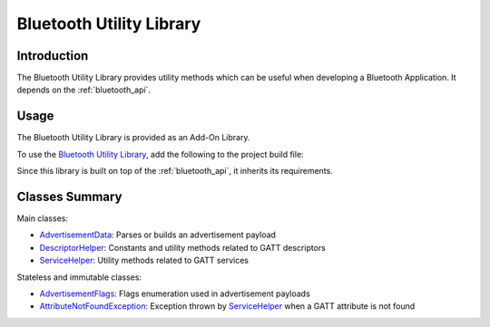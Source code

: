 .. _bluetooth_util:

Bluetooth Utility Library
=========================

Introduction
------------

The Bluetooth Utility Library provides utility methods which can be useful when developing a Bluetooth Application. It depends on the :ref:`bluetooth_api`.

Usage
-----

The Bluetooth Utility Library is provided as an Add-On Library.

To use the `Bluetooth Utility Library <https://repository.microej.com/modules/ej/library/iot/bluetooth-util/>`_, add the following to the project build file:

.. tabs::

   .. tab:: Gradle (build.gradle.kts)

      .. code-block:: kotlin

         implementation("ej.library.iot:bluetooth-util:1.1.0")

   .. tab:: MMM (module.ivy)

      .. code-block:: xml

         <dependency org="ej.library.iot" name="bluetooth-util" rev="1.1.0"/>

Since this library is built on top of the :ref:`bluetooth_api`, it inherits its requirements.

Classes Summary
---------------

.. _AdvertisementData: https://repository.microej.com/javadoc/microej_5.x/apis/ej/bluetooth/util/AdvertisementData.html
.. _AdvertisementFlags: https://repository.microej.com/javadoc/microej_5.x/apis/ej/bluetooth/util/AdvertisementFlags.html
.. _AttributeNotFoundException: https://repository.microej.com/javadoc/microej_5.x/apis/ej/bluetooth/util/AttributeNotFoundException.html
.. _DescriptorHelper: https://repository.microej.com/javadoc/microej_5.x/apis/ej/bluetooth/util/DescriptorHelper.html
.. _ServiceHelper: https://repository.microej.com/javadoc/microej_5.x/apis/ej/bluetooth/util/ServiceHelper.html

Main classes:

- `AdvertisementData`_: Parses or builds an advertisement payload
- `DescriptorHelper`_: Constants and utility methods related to GATT descriptors
- `ServiceHelper`_: Utility methods related to GATT services

Stateless and immutable classes:

- `AdvertisementFlags`_: Flags enumeration used in advertisement payloads
- `AttributeNotFoundException`_: Exception thrown by `ServiceHelper`_ when a GATT attribute is not found

..
   | Copyright 2024, MicroEJ Corp. Content in this space is free 
   for read and redistribute. Except if otherwise stated, modification 
   is subject to MicroEJ Corp prior approval.
   | MicroEJ is a trademark of MicroEJ Corp. All other trademarks and 
   copyrights are the property of their respective owners.

